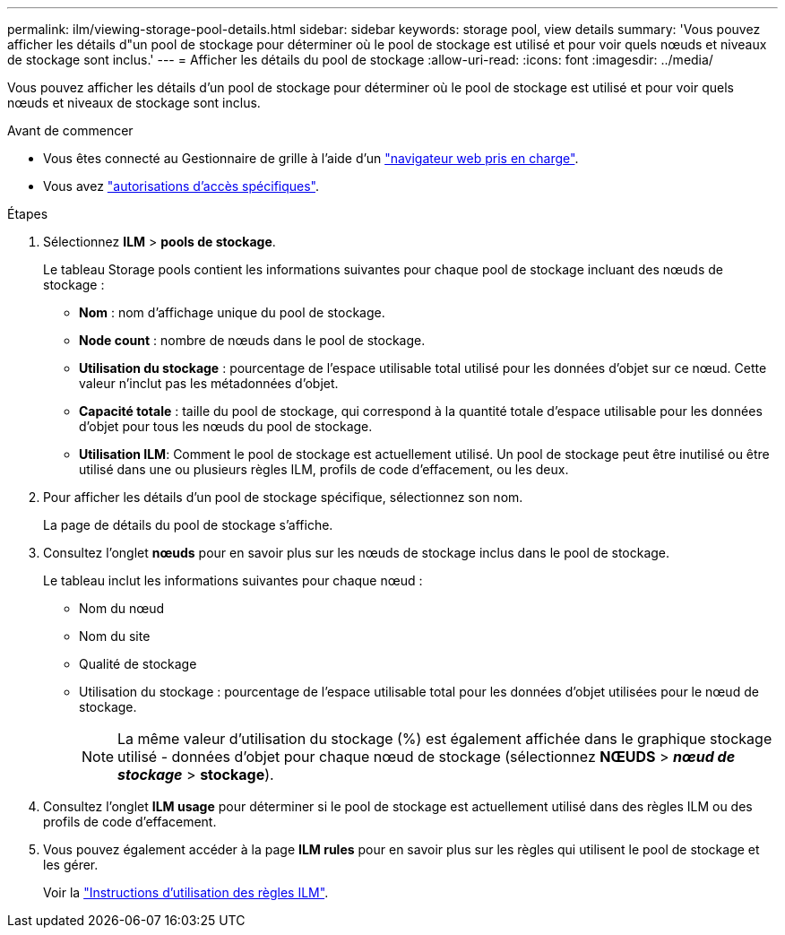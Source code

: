 ---
permalink: ilm/viewing-storage-pool-details.html 
sidebar: sidebar 
keywords: storage pool, view details 
summary: 'Vous pouvez afficher les détails d"un pool de stockage pour déterminer où le pool de stockage est utilisé et pour voir quels nœuds et niveaux de stockage sont inclus.' 
---
= Afficher les détails du pool de stockage
:allow-uri-read: 
:icons: font
:imagesdir: ../media/


[role="lead"]
Vous pouvez afficher les détails d'un pool de stockage pour déterminer où le pool de stockage est utilisé et pour voir quels nœuds et niveaux de stockage sont inclus.

.Avant de commencer
* Vous êtes connecté au Gestionnaire de grille à l'aide d'un link:../admin/web-browser-requirements.html["navigateur web pris en charge"].
* Vous avez link:../admin/admin-group-permissions.html["autorisations d'accès spécifiques"].


.Étapes
. Sélectionnez *ILM* > *pools de stockage*.
+
Le tableau Storage pools contient les informations suivantes pour chaque pool de stockage incluant des nœuds de stockage :

+
** *Nom* : nom d'affichage unique du pool de stockage.
** *Node count* : nombre de nœuds dans le pool de stockage.
** *Utilisation du stockage* : pourcentage de l'espace utilisable total utilisé pour les données d'objet sur ce nœud. Cette valeur n'inclut pas les métadonnées d'objet.
** *Capacité totale* : taille du pool de stockage, qui correspond à la quantité totale d'espace utilisable pour les données d'objet pour tous les nœuds du pool de stockage.
** *Utilisation ILM*: Comment le pool de stockage est actuellement utilisé. Un pool de stockage peut être inutilisé ou être utilisé dans une ou plusieurs règles ILM, profils de code d'effacement, ou les deux.


. Pour afficher les détails d'un pool de stockage spécifique, sélectionnez son nom.
+
La page de détails du pool de stockage s'affiche.

. Consultez l'onglet *nœuds* pour en savoir plus sur les nœuds de stockage inclus dans le pool de stockage.
+
Le tableau inclut les informations suivantes pour chaque nœud :

+
** Nom du nœud
** Nom du site
** Qualité de stockage
** Utilisation du stockage : pourcentage de l'espace utilisable total pour les données d'objet utilisées pour le nœud de stockage.
+

NOTE: La même valeur d'utilisation du stockage (%) est également affichée dans le graphique stockage utilisé - données d'objet pour chaque nœud de stockage (sélectionnez *NŒUDS* > *_nœud de stockage_* > *stockage*).



. Consultez l'onglet *ILM usage* pour déterminer si le pool de stockage est actuellement utilisé dans des règles ILM ou des profils de code d'effacement.
. Vous pouvez également accéder à la page *ILM rules* pour en savoir plus sur les règles qui utilisent le pool de stockage et les gérer.
+
Voir la link:working-with-ilm-rules-and-ilm-policies.html["Instructions d'utilisation des règles ILM"].


